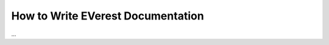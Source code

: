 .. _howto_document:

##################################
How to Write EVerest Documentation
##################################

...
